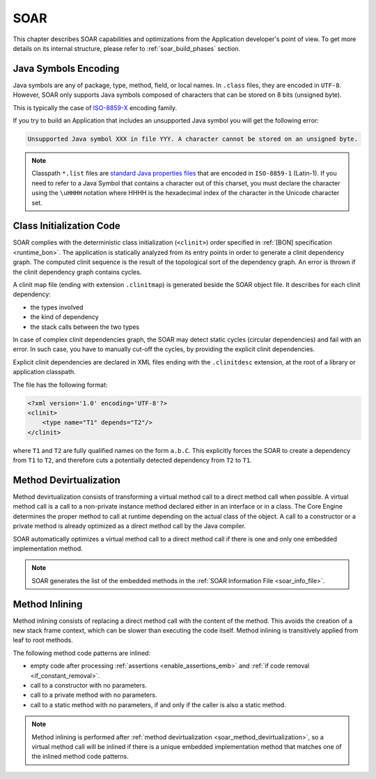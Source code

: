 .. _soar:

SOAR
====

This chapter describes SOAR capabilities and optimizations from the Application developer's point of view.
To get more details on its internal structure, please refer to :ref:`soar_build_phases` section.


Java Symbols Encoding
---------------------

Java symbols are any of package, type, method, field, or local names. 
In ``.class`` files, they are encoded in ``UTF-8``.
However, SOAR only supports Java symbols composed of characters that can be stored on 8 bits (unsigned byte). 

This is typically the case of `ISO-8859-X <https://en.wikipedia.org/wiki/ISO/IEC_8859>`_ encoding family.

If you try to build an Application that includes an unsupported Java symbol you will get the following error:

.. code-block::
   
   Unsupported Java symbol XXX in file YYY. A character cannot be stored on an unsigned byte.

.. note:: 

   Classpath ``*.list`` files are `standard Java properties files <https://en.wikipedia.org/wiki/.properties>`_ that are encoded in ``ISO-8859-1`` (Latin-1).
   If you need to refer to a Java Symbol that contains a character out of this charset, you must declare the character using the ``\uHHHH`` notation where HHHH is the hexadecimal index of the character in the Unicode character set.

.. _soar_clinit:

Class Initialization Code
-------------------------

SOAR complies with the deterministic class initialization (``<clinit>``)
order specified in :ref:`[BON] specification <runtime_bon>`. The application is statically analyzed from
its entry points in order to generate a clinit dependency graph. The
computed clinit sequence is the result of the topological sort of the
dependency graph. An error is thrown if the clinit dependency graph
contains cycles.

A clinit map file (ending with extension ``.clinitmap``) is generated
beside the SOAR object file. It describes for each clinit dependency:

-  the types involved

-  the kind of dependency

-  the stack calls between the two types

.. _soar_clinit_explicit_dependencies:

In case of complex clinit dependencies graph, the SOAR may detect static cycles (circular dependencies) and fail with an error.
In such case, you have to manually cut-off the cycles, by providing the explicit clinit dependencies.

Explicit clinit dependencies are declared in XML files ending with the ``.clinitdesc`` extension, at the root of a library or application classpath. 

The file has the following format:

.. code-block:: xml

   <?xml version='1.0' encoding='UTF-8'?>
   <clinit>
       <type name="T1" depends="T2"/>
   </clinit>

where ``T1`` and ``T2`` are fully qualified names on the form ``a.b.C``.
This explicitly forces the SOAR to create a dependency from ``T1`` to
``T2``, and therefore cuts a potentially detected dependency from ``T2``
to ``T1``.


.. _soar_method_devirtualization:

Method Devirtualization
------------------------

Method devirtualization consists of transforming a virtual method call to a direct method call when possible.
A virtual method call is a call to a non-private instance method declared either in an interface or in a class. 
The Core Engine determines the proper method to call at runtime depending on the actual class of the object. 
A call to a constructor or a private method is already optimized as a direct method call by the Java compiler.

SOAR automatically optimizes a virtual method call to a direct method call if there is one and only one embedded implementation method.

.. note::
  
   SOAR generates the list of the embedded methods in the :ref:`SOAR Information File <soar_info_file>`.

.. _soar_method_inlining:

Method Inlining
---------------

Method inlining consists of replacing a direct method call with the content of the method. This avoids the creation of a new stack frame context, which can be slower than executing the code itself.
Method inlining is transitively applied from leaf to root methods.

The following method code patterns are inlined:

- empty code after processing :ref:`assertions <enable_assertions_emb>` and :ref:`if code removal <if_constant_removal>`.
- call to a constructor with no parameters.
- call to a private method with no parameters.
- call to a static method with no parameters, if and only if the caller is also a static method.

.. note::

   Method inlining is performed after :ref:`method devirtualization <soar_method_devirtualization>`, so a virtual method call will be inlined 
   if there is a unique embedded implementation method that matches one of the inlined method code patterns.

..
   | Copyright 2008-2023, MicroEJ Corp. Content in this space is free 
   for read and redistribute. Except if otherwise stated, modification 
   is subject to MicroEJ Corp prior approval.
   | MicroEJ is a trademark of MicroEJ Corp. All other trademarks and 
   copyrights are the property of their respective owners.
